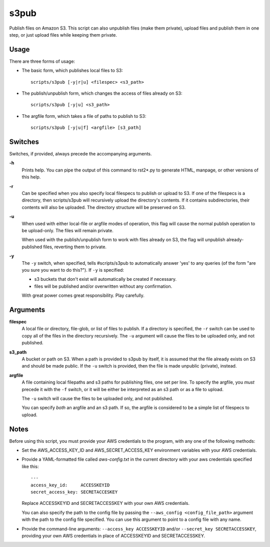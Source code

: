 
s3pub
=====

Publish files on Amazon S3. This script can also unpublish files (make them
private), upload files and publish them in one step, or just upload files while
keeping them private.

Usage
-----

There are three forms of usage:

* The basic form, which publishes local files to S3::

    scripts/s3pub [-y|r|u] <filespec> <s3_path>

* The publish/unpublish form, which changes the access of files already on S3::

    scripts/s3pub [-y|u] <s3_path>

* The argfile form, which takes a file of paths to publish to S3::

    scripts/s3pub [-y|u|f] <argfile> [s3_path]

Switches
--------

Switches, if provided, always precede the accompanying arguments.

**-h**
    Prints help. You can pipe the output of this command to rst2*.py to
    generate HTML, manpage, or other versions of this help.

**-r**
    Can be specified when you also specify local filespecs to publish or upload
    to S3. If one of the filespecs is a directory, then scripts/s3pub will
    recursively upload the directory's contents. If it contains subdirectories,
    their contents will also be uploaded. The directory structure will be
    preserved on S3.

**-u**
    When used with either local-file or argfile modes of operation, this flag
    will cause the normal publish operation to be upload-only. The files will
    remain private.

    When used with the publish/unpublish form to work with files already on S3,
    the flag will unpublish already-published files, reverting them to private.

**-y**
    The ``-y`` switch, when specified, tells #scripts/s3pub to automatically answer
    'yes' to any queries (of the form "are you sure you want to do this?"). If
    ``-y`` is specified:

    * s3 buckets that don't exist will automatically be created if necessary.

    * files will be published and/or overwritten without any confirmation.

    With great power comes great responsibility. Play carefully.

Arguments
---------

**filespec**
    A local file or directory, file-glob, or list of files to publish.  If a
    directory is specified, the ``-r`` switch can be used to copy all of the
    files in the directory recursively. The ``-u`` argument will cause the
    files to be uploaded only, and not published.

**s3_path**
    A bucket or path on S3. When a path is provided to s3pub by itself, it is
    assumed that the file already exists on S3 and should be made public. If
    the ``-u`` switch is provided, then the file is made unpublic (private),
    instead.

**argfile**
    A file containing local filepaths and s3 paths for publishing files, one
    set per line. To specify the argfile, you *must* precede it with the ``-f``
    switch, or it will be either be interpreted as an s3 path or as a file to
    upload.

    The ``-u`` switch will cause the files to be uploaded only, and not
    published.

    You can specify *both* an argfile and an s3 path. If so, the
    argfile is considered to be a simple list of filespecs to upload.

Notes
-----

Before using this script, you must provide your AWS credentials to the program,
with any one of the following methods:

* Set the AWS_ACCESS_KEY_ID and AWS_SECRET_ACCESS_KEY environment variables
  with your AWS credentials.

* Provide a YAML-formatted file called `aws-config.txt` in the current
  directory with your aws credentials specified like this::

      ---
      access_key_id:     ACCESSKEYID
      secret_access_key: SECRETACCESKEY

  Replace ACCESSKEYID and SECRETACCESSKEY with your own AWS credentials.

  You can also specify the path to the config file by passing the
  ``--aws_config <config_file_path>`` argument with the path to the config file
  specified. You can use this argument to point to a config file with any name.

* Provide the command-line arguments: ``--access_key ACCESSKEYID`` and/or
  ``--secret_key SECRETACCESSKEY``, providing your own AWS credentials in place
  of ACCESSKEYID and SECRETACCESSKEY.



